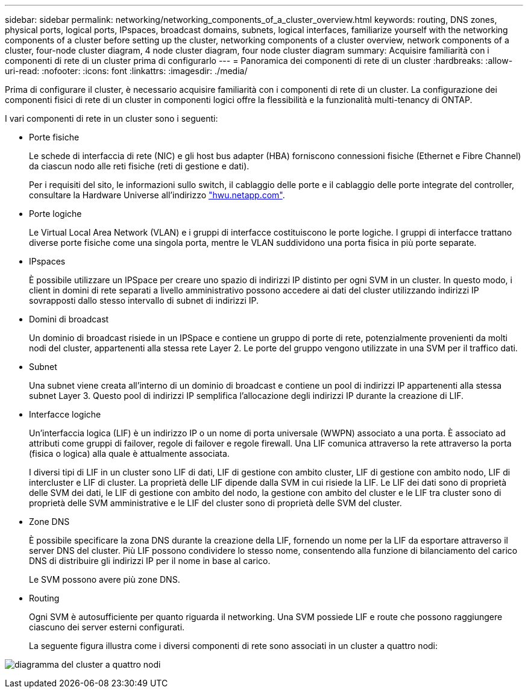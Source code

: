 ---
sidebar: sidebar 
permalink: networking/networking_components_of_a_cluster_overview.html 
keywords: routing, DNS zones, physical ports, logical ports, IPspaces, broadcast domains, subnets, logical interfaces, familiarize yourself with the networking components of a cluster before setting up the cluster, networking components of a cluster overview, network components of a cluster, four-node cluster diagram, 4 node cluster diagram, four node cluster diagram 
summary: Acquisire familiarità con i componenti di rete di un cluster prima di configurarlo 
---
= Panoramica dei componenti di rete di un cluster
:hardbreaks:
:allow-uri-read: 
:nofooter: 
:icons: font
:linkattrs: 
:imagesdir: ./media/


[role="lead"]
Prima di configurare il cluster, è necessario acquisire familiarità con i componenti di rete di un cluster. La configurazione dei componenti fisici di rete di un cluster in componenti logici offre la flessibilità e la funzionalità multi-tenancy di ONTAP.

I vari componenti di rete in un cluster sono i seguenti:

* Porte fisiche
+
Le schede di interfaccia di rete (NIC) e gli host bus adapter (HBA) forniscono connessioni fisiche (Ethernet e Fibre Channel) da ciascun nodo alle reti fisiche (reti di gestione e dati).

+
Per i requisiti del sito, le informazioni sullo switch, il cablaggio delle porte e il cablaggio delle porte integrate del controller, consultare la Hardware Universe all'indirizzo https://hwu.netapp.com/["hwu.netapp.com"^].

* Porte logiche
+
Le Virtual Local Area Network (VLAN) e i gruppi di interfacce costituiscono le porte logiche. I gruppi di interfacce trattano diverse porte fisiche come una singola porta, mentre le VLAN suddividono una porta fisica in più porte separate.

* IPspaces
+
È possibile utilizzare un IPSpace per creare uno spazio di indirizzi IP distinto per ogni SVM in un cluster. In questo modo, i client in domini di rete separati a livello amministrativo possono accedere ai dati del cluster utilizzando indirizzi IP sovrapposti dallo stesso intervallo di subnet di indirizzi IP.

* Domini di broadcast
+
Un dominio di broadcast risiede in un IPSpace e contiene un gruppo di porte di rete, potenzialmente provenienti da molti nodi del cluster, appartenenti alla stessa rete Layer 2. Le porte del gruppo vengono utilizzate in una SVM per il traffico dati.

* Subnet
+
Una subnet viene creata all'interno di un dominio di broadcast e contiene un pool di indirizzi IP appartenenti alla stessa subnet Layer 3. Questo pool di indirizzi IP semplifica l'allocazione degli indirizzi IP durante la creazione di LIF.

* Interfacce logiche
+
Un'interfaccia logica (LIF) è un indirizzo IP o un nome di porta universale (WWPN) associato a una porta. È associato ad attributi come gruppi di failover, regole di failover e regole firewall. Una LIF comunica attraverso la rete attraverso la porta (fisica o logica) alla quale è attualmente associata.

+
I diversi tipi di LIF in un cluster sono LIF di dati, LIF di gestione con ambito cluster, LIF di gestione con ambito nodo, LIF di intercluster e LIF di cluster. La proprietà delle LIF dipende dalla SVM in cui risiede la LIF. Le LIF dei dati sono di proprietà delle SVM dei dati, le LIF di gestione con ambito del nodo, la gestione con ambito del cluster e le LIF tra cluster sono di proprietà delle SVM amministrative e le LIF del cluster sono di proprietà delle SVM del cluster.

* Zone DNS
+
È possibile specificare la zona DNS durante la creazione della LIF, fornendo un nome per la LIF da esportare attraverso il server DNS del cluster. Più LIF possono condividere lo stesso nome, consentendo alla funzione di bilanciamento del carico DNS di distribuire gli indirizzi IP per il nome in base al carico.

+
Le SVM possono avere più zone DNS.

* Routing
+
Ogni SVM è autosufficiente per quanto riguarda il networking. Una SVM possiede LIF e route che possono raggiungere ciascuno dei server esterni configurati.

+
La seguente figura illustra come i diversi componenti di rete sono associati in un cluster a quattro nodi:



image:ontap_nm_image2.jpeg["diagramma del cluster a quattro nodi"]
